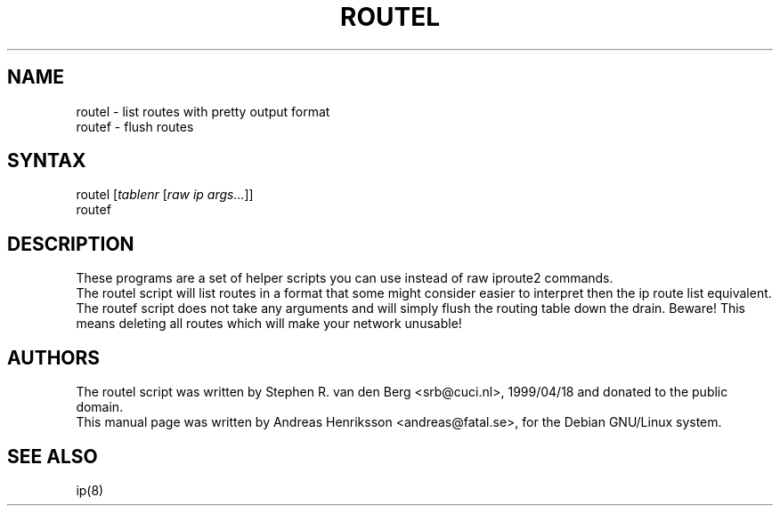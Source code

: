 .TH "ROUTEL" "8" "3 Jan, 2008" "iproute2" "Linux"
.SH "NAME"
.LP
routel \- list routes with pretty output format
.br
routef \- flush routes
.SH "SYNTAX"
.LP
routel [\fItablenr\fP [\fIraw ip args...\fP]]
.br
routef
.SH "DESCRIPTION"
.LP
These programs are a set of helper scripts you can use instead of raw iproute2 commands.
.br
The routel script will list routes in a format that some might consider easier to interpret then the ip route list equivalent.
.br
The routef script does not take any arguments and will simply flush the routing table down the drain. Beware! This means deleting all routes which will make your network unusable!

.SH "AUTHORS"
.LP
The routel script was written by Stephen R. van den Berg <srb@cuci.nl>, 1999/04/18 and donated to the public domain.
.br
This manual page was written by Andreas Henriksson  <andreas@fatal.se>, for the Debian GNU/Linux system.
.SH "SEE ALSO"
.LP
ip(8)
